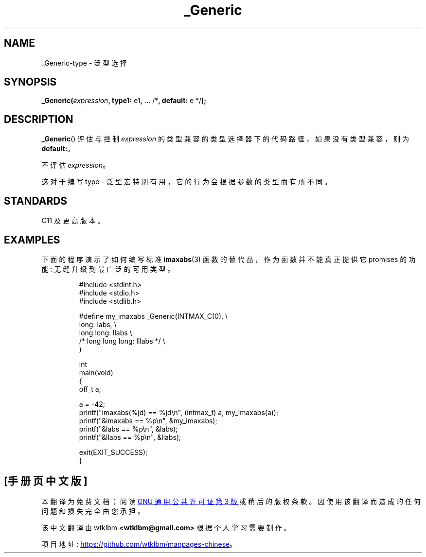 .\" -*- coding: UTF-8 -*-
.\" Copyright (C) 2022 Alejandro Colomar <alx@kernel.org>
.\"
.\" SPDX-License-Identifier: Linux-man-pages-copyleft
.\"
.\"*******************************************************************
.\"
.\" This file was generated with po4a. Translate the source file.
.\"
.\"*******************************************************************
.TH _Generic 3 2023\-02\-12 "Linux man\-pages 6.03" 
.SH NAME
_Generic\-type \- 泛型选择
.SH SYNOPSIS
.nf
\fB_Generic(\fP\fIexpression\fP\fB, type1: \fPe1\fB, \fP... /*\fB, default: \fPe */\fB);\fP
.fi
.SH DESCRIPTION
\fB_Generic\fP() 评估与控制 \fIexpression\fP 的类型兼容的类型选择器下的代码路径，如果没有类型兼容，则为 \fBdefault:\fP。
.PP
不评估 \fIexpression\fP。
.PP
这对于编写 type \- 泛型宏特别有用，它的行为会根据参数的类型而有所不同。
.SH STANDARDS
C11 及更高版本。
.SH EXAMPLES
下面的程序演示了如何编写标准 \fBimaxabs\fP(3) 函数的替代品，作为函数并不能真正提供它 promises 的功能:
无缝升级到最广泛的可用类型。
.IP
.\" SRC BEGIN (_Generic.c)
.EX
#include <stdint.h>
#include <stdio.h>
#include <stdlib.h>

#define my_imaxabs  _Generic(INTMAX_C(0),  \e
    long:           labs,                  \e
    long long:      llabs                  \e
 /* long long long: lllabs */              \e
)

int
main(void)
{
    off_t  a;

    a = \-42;
    printf("imaxabs(%jd) == %jd\en", (intmax_t) a, my_imaxabs(a));
    printf("&imaxabs == %p\en", &my_imaxabs);
    printf("&labs    == %p\en", &labs);
    printf("&llabs   == %p\en", &llabs);

    exit(EXIT_SUCCESS);
}
.EE
.\" SRC END
.PP
.SH [手册页中文版]
.PP
本翻译为免费文档；阅读
.UR https://www.gnu.org/licenses/gpl-3.0.html
GNU 通用公共许可证第 3 版
.UE
或稍后的版权条款。因使用该翻译而造成的任何问题和损失完全由您承担。
.PP
该中文翻译由 wtklbm
.B <wtklbm@gmail.com>
根据个人学习需要制作。
.PP
项目地址:
.UR \fBhttps://github.com/wtklbm/manpages-chinese\fR
.ME 。
